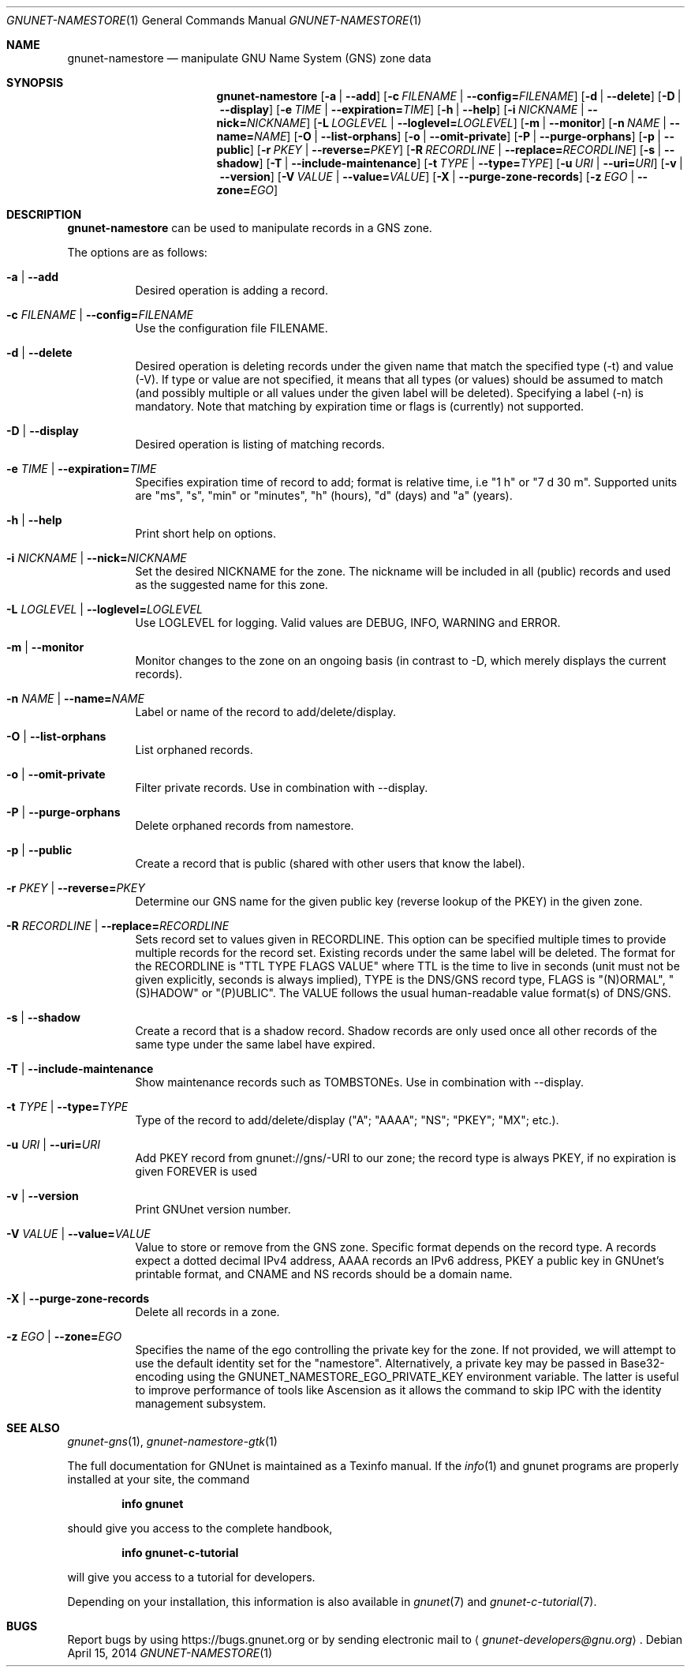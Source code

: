 .\" This file is part of GNUnet.
.\" Copyright (C) 2001-2022 GNUnet e.V.
.\"
.\" Permission is granted to copy, distribute and/or modify this document
.\" under the terms of the GNU Free Documentation License, Version 1.3 or
.\" any later version published by the Free Software Foundation; with no
.\" Invariant Sections, no Front-Cover Texts, and no Back-Cover Texts.  A
.\" copy of the license is included in the file
.\" FDL-1.3.
.\"
.\" A copy of the license is also available from the Free Software
.\" Foundation Web site at http://www.gnu.org/licenses/fdl.html}.
.\"
.\" Alternately, this document is also available under the General
.\" Public License, version 3 or later, as published by the Free Software
.\" Foundation.  A copy of the license is included in the file
.\" GPL3.
.\"
.\" A copy of the license is also available from the Free Software
.\" Foundation Web site at http://www.gnu.org/licenses/gpl.html
.\"
.\" SPDX-License-Identifier: GPL3.0-or-later OR FDL1.3-or-later
.\"
.Dd April 15, 2014
.Dt GNUNET-NAMESTORE 1
.Os
.Sh NAME
.Nm gnunet-namestore
.Nd manipulate GNU Name System (GNS) zone data
.Sh SYNOPSIS
.Nm
.Op Fl a | -add
.Op Fl c Ar FILENAME | Fl -config= Ns Ar FILENAME
.Op Fl d | -delete
.Op Fl D | -display
.Op Fl e Ar TIME | Fl -expiration= Ns Ar TIME
.Op Fl h | -help
.Op Fl i Ar NICKNAME | Fl -nick= Ns Ar NICKNAME
.Op Fl L Ar LOGLEVEL | Fl -loglevel= Ns Ar LOGLEVEL
.Op Fl m | -monitor
.Op Fl n Ar NAME | Fl -name= Ns Ar NAME
.Op Fl O | -list-orphans
.Op Fl o | -omit-private
.Op Fl P | -purge-orphans
.Op Fl p | -public
.Op Fl r Ar PKEY | Fl -reverse= Ns Ar PKEY
.Op Fl R Ar RECORDLINE | Fl -replace= Ns Ar RECORDLINE
.Op Fl s | -shadow
.Op Fl T | -include-maintenance
.Op Fl t Ar TYPE | Fl -type= Ns Ar TYPE
.Op Fl u Ar URI | Fl -uri= Ns Ar URI
.Op Fl v | -version
.Op Fl V Ar VALUE | Fl -value= Ns Ar VALUE
.Op Fl X | -purge-zone-records
.Op Fl z Ar EGO | Fl -zone= Ns Ar EGO
.Sh DESCRIPTION
.Nm
can be used to manipulate records in a GNS zone.
.Pp
The options are as follows:
.Bl -tag -width indent
.It Fl a | -add
Desired operation is adding a record.
.It Fl c Ar FILENAME | Fl -config= Ns Ar FILENAME
Use the configuration file FILENAME.
.It Fl d | -delete
Desired operation is deleting records under the given name that match
the specified type (-t) and value (-V).
If type or value are not specified, it means that all types (or
values) should be assumed to match (and possibly multiple or all
values under the given label will be deleted).
Specifying a label (-n) is mandatory.
Note that matching by expiration time or flags is (currently) not
supported.
.It Fl D | -display
Desired operation is listing of matching records.
.It Fl e Ar TIME | Fl -expiration= Ns Ar TIME
Specifies expiration time of record to add; format is relative time,
i.e "1 h" or "7 d 30 m".
Supported units are "ms", "s", "min" or "minutes", "h" (hours), "d"
(days) and "a" (years).
.It Fl h | -help
Print short help on options.
.It Fl i Ar NICKNAME | Fl -nick= Ns Ar NICKNAME
Set the desired NICKNAME for the zone.
The nickname will be included in all (public) records and used as the
suggested name for this zone.
.It Fl L Ar LOGLEVEL | Fl -loglevel= Ns Ar LOGLEVEL
Use LOGLEVEL for logging.
Valid values are DEBUG, INFO, WARNING and ERROR.
.It Fl m | -monitor
Monitor changes to the zone on an ongoing basis (in contrast to -D,
which merely displays the current records).
.It Fl n Ar NAME | Fl -name= Ns Ar NAME
Label or name of the record to add/delete/display.
.It Fl O | -list-orphans
List orphaned records.
.It Fl o | -omit-private
Filter private records. Use in combination with --display.
.It Fl P | -purge-orphans
Delete orphaned records from namestore.
.It Fl p | -public
Create a record that is public (shared with other users that know the
label).
.It Fl r Ar PKEY | Fl -reverse= Ns Ar PKEY
Determine our GNS name for the given public key (reverse lookup of the
PKEY) in the given zone.
.It Fl R Ar RECORDLINE | Fl -replace= Ns Ar RECORDLINE
Sets record set to values given in RECORDLINE.
This option can be specified multiple times to provide multiple
records for the record set.
Existing records under the same label will be deleted.
The format for the RECORDLINE is "TTL TYPE FLAGS VALUE" where TTL is
the time to live in seconds (unit must not be given explicitly,
seconds is always implied), TYPE is the DNS/GNS record type,
FLAGS is "(N)ORMAL", "(S)HADOW" or "(P)UBLIC".
The VALUE follows the usual human-readable value format(s) of DNS/GNS.
.It Fl s | -shadow
Create a record that is a shadow record.
Shadow records are only used once all other records of the same type
under the same label have expired.
.It Fl T | -include-maintenance
Show maintenance records such as TOMBSTONEs. Use in combination with --display.
.It Fl t Ar TYPE | Fl -type= Ns Ar TYPE
Type of the record to add/delete/display ("A"; "AAAA"; "NS"; "PKEY"; "MX"; etc.).
.It Fl u Ar URI | Fl -uri= Ns Ar URI
Add PKEY record from gnunet://gns/-URI to our zone; the record type is
always PKEY, if no expiration is given FOREVER is used
.It Fl v | -version
Print GNUnet version number.
.It Fl V Ar VALUE | Fl -value= Ns Ar VALUE
Value to store or remove from the GNS zone.
Specific format depends on the record type.
A records expect a dotted decimal IPv4 address, AAAA records an IPv6
address, PKEY a public key in GNUnet's printable format, and CNAME and
NS records should be a domain name.
.It Fl X | -purge-zone-records
Delete all records in a zone.
.It Fl z Ar EGO | Fl -zone= Ns Ar EGO
Specifies the name of the ego controlling the private key for the
zone. If not provided, we will attempt to use the default identity set
for the "namestore". Alternatively, a private key may be passed in
Base32-encoding using the GNUNET_NAMESTORE_EGO_PRIVATE_KEY environment
variable. The latter is useful to improve performance of tools like
Ascension as it allows the command to skip IPC with the identity
management subsystem.
.El
.\".Sh EXAMPLES
.\".Sh FILES
.Sh SEE ALSO
.Xr gnunet-gns 1 ,
.Xr gnunet-namestore-gtk 1
.sp
The full documentation for GNUnet is maintained as a Texinfo manual.
If the
.Xr info 1
and gnunet programs are properly installed at your site, the command
.Pp
.Dl info gnunet
.Pp
should give you access to the complete handbook,
.Pp
.Dl info gnunet-c-tutorial
.Pp
will give you access to a tutorial for developers.
.sp
Depending on your installation, this information is also available in
.Xr gnunet 7 and
.Xr gnunet-c-tutorial 7 .
.\".Sh HISTORY
.\".Sh AUTHORS
.Sh BUGS
Report bugs by using
.Lk https://bugs.gnunet.org
or by sending electronic mail to
.Aq Mt gnunet-developers@gnu.org .
